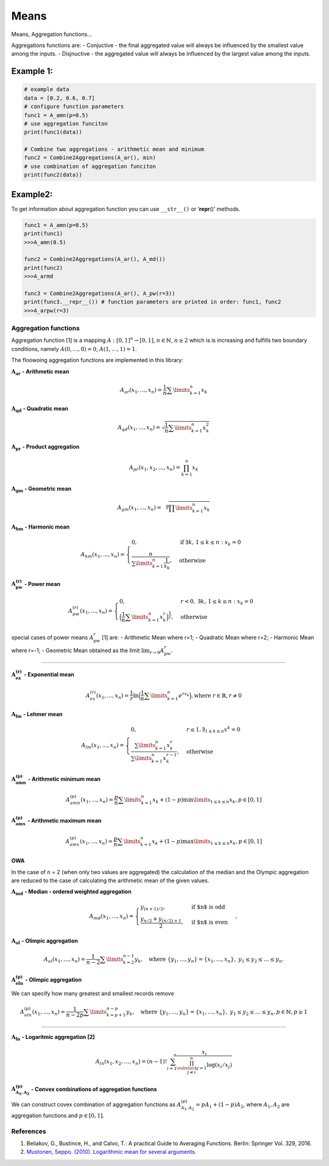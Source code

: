 Means
=====

Means, Aggregation functions…

Aggregations functions are: - Conjuctive - the final aggregated value
will always be influenced by the smallest value among the inputs. -
Disjnuctive - the aggregated value will always be influenced by the
largest value among the inputs.

Example 1:
^^^^^^^^^^

.. code:: pycon

   # example data
   data = [0.2, 0.6, 0.7]
   # configure function parameters
   func1 = A_amn(p=0.5)
   # use aggregation funciton
   print(func1(data))

   # Combine two aggregations - arithmetic mean and minimum
   func2 = Combine2Aggregations(A_ar(), min)
   # use combination of aggregation funciton
   print(func2(data))

Example2:
^^^^^^^^^

To get information about aggregation function you can use ``__str__()``
or ‘**repr**\ ()’ methods.

.. code:: pycon

   func1 = A_amn(p=0.5)
   print(func1)
   >>>A_amn(0.5)

   func2 = Combine2Aggregations(A_ar(), A_md())
   print(func2)
   >>>A_armd

   func3 = Combine2Aggregations(A_ar(), A_pw(r=3))
   print(func3.__repr__()) # function parameters are printed in order: func1, func2
   >>>A_arpw(r=3)

Aggregation functions
---------------------

Aggregation function [1] is a mapping :math:`A:[0,1]^n\to[0,1]`,
:math:`n \in \mathbb{N}`, :math:`n\ge 2` which is is increasing and
fulfills two boundary conditions, namely :math:`A(0,\dots,0) = 0`,
:math:`A(1,\dots,1) = 1`.

The floowoing aggregation functions are implemented in this library:

:math:`\mathbf{A_{ar}}` **- Arithmetic mean**

.. math:: A_{ar}(x_1,...,x_n)=\frac{1}{n}\sum \limits_{k=1}^{n} x_k

:math:`\mathbf{A_{qd}}` **- Quadratic mean**

.. math::

   A_{qd}(x_1,...,x_n)=\sqrt{\frac{1}{n}\sum
   \limits_{k=1}^{n} x_k^2}

:math:`\mathbf{A_{pr}}` **- Product aggregation**

.. math:: A_{pr}(x_1, x_2, \dots, x_n) = \prod_{k=1}^n x_k

:math:`\mathbf{A_{gm}}` **- Geometric mean**

.. math::

   A_{gm}(x_1,...,x_n)=\sqrt[n]{\prod
   \limits_{k=1}^{n} x_k}

:math:`\mathbf{A_{hm}}` **- Harmonic mean**

.. math::


   A_{hm}(x_1,...,x_n) =
   \begin{cases}
   0, & \text{if } \exists k,\, 1 \leq k \leq n : x_k = 0 \\
   \frac{n}{\sum\limits_{k=1}^{n} \frac{1}{x_k}}, & \text{otherwise}
   \end{cases}

:math:`\mathbf{A_{pw}^{(r)}}` **- Power mean**

.. math::


   A_{pw}^{(r)}(x_1,...,x_n) =
   \begin{cases}
   0, & r < 0, \; \exists k,\, 1 \leq k \leq n : x_k = 0 \\
   \Big(\frac{1}{n} \sum\limits_{k=1}^{n} x_k^r \Big)^{\frac{1}{r}}, & \text{otherwise}
   \end{cases}

special cases of power means :math:`A_{\text{pw}}^r` [1] are: -
Arithmetic Mean where r=1; - Quadratic Mean where r=2; - Harmonic Mean
where r=-1; - Geometric Mean obtained as the limit
:math:`\lim_{r \to 0} A_{\text{pw}}^r`.

--------------

:math:`\mathbf{A_{ex}^{(r)}}` **- Exponential mean**

.. math::

   A_{ex}^{(r)}(x_1,...,x_n)= \frac{1}{r}\ln
   \Big(\frac{1}{n} \sum \limits_{k=1}^{n} e^{rx_k}\Big), \text{where
   } r \in \mathbb{R}, r \neq 0

:math:`\mathbf{A_{lm}}` **- Lehmer mean**

.. math::

   A_{lm}(x_1,...,x_n)= \begin{cases}
   0, & r\leq 1, \exists_{1 \leq k \leq n} x^{k} = 0 \\
   \frac{\sum \limits_{k=1}^{n}x_k^r}{\sum \limits_{k=1}^{n}x_k^{r-1}}, & \text{otherwise}
   \end{cases}

:math:`\mathbf{A_{amn}^{(p)}}` **- Arithmetic minimum mean**

.. math::

   A_{amn}^{(p)}(x_1,...,x_n)=\frac{p}{n}\sum \limits_{k=1}^{n} x_k+
   (1-p) \min \limits_{1 \leq k \leq n}x_k, p \in [0, 1]

:math:`\mathbf{A_{amx}^{(p)}}` **- Arithmetic maximum mean**

.. math::

   A_{amx}^{(p)}(x_1,...,x_n)=\frac{p}{n}\sum \limits_{k=1}^{n} x_k+
   (1-p) \max \limits_{1\leq k \leq n}x_k, p \in [0, 1]

OWA
~~~

In the case of n = 2 (when only two values are aggregated) the
calculation of the median and the Olympic aggregation are reduced to the
case of calculating the arithmetic mean of the given values.

:math:`\mathbf{A_{md}}` **- Median - ordered weighted aggregation**

.. math::

   A_{md}(x_1,\dots,x_n) =
   \begin{cases}
   y_{(n+1)/2},&\text{if $n$ is odd}\\
   \frac{y_{n/2}+y_{(n/2)+1}}{2},&\text{if $n$ is even}
   \end{cases},

:math:`\mathbf{A_{ol}}` **- Olimpic aggregation**

.. math::  A_{ol}(x_1,\dots,x_n) = \frac{1}{n-2} \sum \limits_{k=2}^{n-1}  y_k, \quad \text{where } \{y_1, \dots, y_n\} = \{x_1, \dots, x_n\},\ y_1 \leq y_2 \leq \dots \leq y_n.

:math:`\mathbf{A_{oln}^{(p)}}` **- Olimpic aggregation**

We can specify how many greatest and smallest records remove

.. math::  A_{oln}^{(p)}(x_1,\dots,x_n) = \frac{1}{n-2p} \sum \limits_{k=p+1}^{n-p}  y_k, \quad \text{where } \{y_1, \dots, y_n\} = \{x_1, \dots, x_n\},\ y_1 \leq y_2 \leq \dots \leq y_n, p \in \mathbb{N}, p\geq 1

--------------

:math:`\mathbf{A_{ln}}` **- Logaritmic aggregation [2]**

.. math::


   A_{ln}\left(x_1, x_2, \ldots, x_n\right)=(n-1) ! \sum_{i=1}^n \frac{x_i}{\prod_{\substack{j=1 \\ j \neq i}}^n \log \left(x_i / x_j\right)}

:math:`\mathbf{A^{(p)}_{A_1,A_2}}` - Convex combinations of aggregation functions
~~~~~~~~~~~~~~~~~~~~~~~~~~~~~~~~~~~~~~~~~~~~~~~~~~~~~~~~~~~~~~~~~~~~~~~~~~~~~~~~~

We can construct covex combination of aggregation functions as
:math:`A^{(p)}_{A_1,A_2}=pA_1+(1-p)A_2`, where :math:`A_1, A_2` are
aggregation functions and :math:`p \in [0,1]`.

References
----------

1. Beliakov, G., Bustince, H., and Calvo, T.: A practical Guide to
   Averaging Functions. Berlin: Springer Vol. 329, 2016.
2. `Mustonen, Seppo. (2010). Logarithmic mean for several
   arguments. <https://www.researchgate.net/publication/228886844_Logarithmic_mean_for_several_arguments>`__
